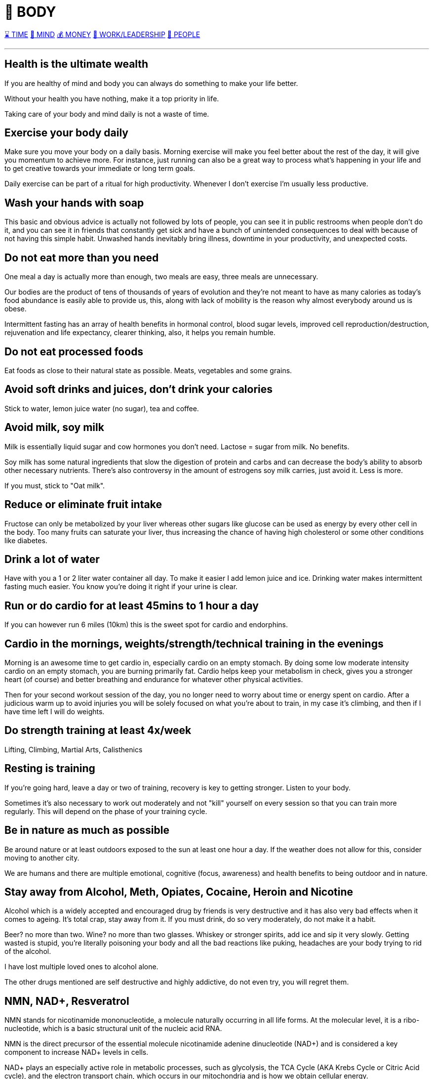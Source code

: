 = 💪 BODY

xref:time.asciidoc[⌛ TIME] xref:mind.asciidoc[🧠 MIND] xref:money.asciidoc[💰 MONEY] xref:work.asciidoc[💼 WORK/LEADERSHIP] xref:people.asciidoc[🤝 PEOPLE]

'''

== Health is the ultimate wealth
If you are healthy of mind and body you can always do something to make your life better.

Without your health you have nothing, make it a top priority in life.

Taking care of your body and mind daily is not a waste of time.

== Exercise your body daily
Make sure you move your body on a daily basis. Morning exercise will make you feel better about the rest of the day, it will give you momentum to achieve more. For instance, just running can also be a great way to process what's happening in your life and to get creative towards your immediate or long term goals.

Daily exercise can be part of a ritual for high productivity. Whenever I don't exercise I'm usually less productive.

== Wash your hands with soap
This basic and obvious advice is actually not followed by lots of people, you can see it in public restrooms when people don't do it, and you can see it in friends that constantly get sick and have a bunch of unintended consequences to deal with because of not having this simple habit. Unwashed hands inevitably bring illness, downtime in your productivity, and unexpected costs.

== Do not eat more than you need
One meal a day is actually more than enough, two meals are easy, three meals are unnecessary.

Our bodies are the product of tens of thousands of years of evolution and they're not meant to have as many calories as today's food abundance is easily able to provide us, this, along with lack of mobility is the reason why almost everybody around us is obese.

Intermittent fasting has an array of health benefits in hormonal control,  blood sugar levels, improved cell reproduction/destruction, rejuvenation and life expectancy, clearer thinking, also, it helps you remain humble.

== Do not eat processed foods
Eat foods as close to their natural state as possible. Meats, vegetables and some grains.

== Avoid soft drinks and juices, don't drink your calories
Stick to water, lemon juice water (no sugar), tea and coffee.


== Avoid milk, soy milk
Milk is essentially liquid sugar and cow hormones you don't need. Lactose = sugar from milk. No benefits.

Soy milk has some natural ingredients that slow the digestion of protein and carbs and can decrease the body's ability to absorb other necessary nutrients. There's also controversy in the amount of estrogens soy milk carries, just avoid it. Less is more.

If you must, stick to "Oat milk".

== Reduce or eliminate fruit intake
Fructose can only be metabolized by your liver whereas other sugars like glucose can be used as energy by every other cell in the body. Too many fruits can saturate your liver, thus increasing the chance of having high cholesterol or some other conditions like diabetes.

== Drink a lot of water
Have with you a 1 or 2 liter water container all day. To make it easier I add lemon juice and ice. Drinking water makes intermittent fasting much easier. You know you're doing it right if your urine is clear.

== Run or do cardio for at least 45mins to 1 hour a day
If you can however run 6 miles (10km) this is the sweet spot for cardio and endorphins.

== Cardio in the mornings, weights/strength/technical training in the evenings
Morning is an awesome time to get cardio in, especially cardio on an empty stomach. By doing some low moderate intensity cardio on an empty stomach, you are burning primarily fat. Cardio helps keep your metabolism in check, gives you a stronger heart (of course) and better breathing and endurance for whatever other physical activities.

Then for your second workout session of the day, you no longer need to worry about time or energy spent on cardio. After a judicious warm up to avoid injuries you will be solely focused on what you're about to train, in my case it's climbing, and then if I have time left I will do weights.

== Do strength training at least 4x/week
Lifting, Climbing, Martial Arts, Calisthenics

== Resting is training
If you're going hard, leave a day or two of training, recovery is key to getting stronger. Listen to your body.

Sometimes it's also necessary to work out moderately and not "kill" yourself on every session so that you can train more regularly. This will depend on the phase of your training cycle.

== Be in nature as much as possible
Be around nature or at least outdoors exposed to the sun at least one hour a day. If the weather does not allow for this, consider moving to another city.

We are humans and there are multiple emotional, cognitive (focus, awareness) and health benefits to being outdoor and in nature.

== Stay away from Alcohol, Meth, Opiates, Cocaine, Heroin and Nicotine
Alcohol which is a widely accepted and encouraged drug by friends is very destructive and it has also very bad effects when it comes to ageing. It's total crap, stay away from it. If you must drink, do so very moderately, do not make it a habit.

Beer? no more than two. Wine? no more than two glasses. Whiskey or stronger spirits, add ice and sip it very slowly. Getting wasted is stupid, you're literally poisoning your body and all the bad reactions like puking, headaches are your body trying to rid of the alcohol.

I have lost multiple loved ones to alcohol alone.

The other drugs mentioned are self destructive and highly addictive, do not even try, you will regret them.

== NMN, NAD+, Resveratrol

NMN stands for nicotinamide mononucleotide, a molecule naturally occurring in all life forms. At the molecular level, it is a ribo-nucleotide, which is a basic structural unit of the nucleic acid RNA.

NMN is the direct precursor of the essential molecule nicotinamide adenine dinucleotide (NAD+) and is considered a key component to increase NAD+ levels in cells.

NAD+ plays an especially active role in metabolic processes, such as glycolysis, the TCA Cycle (AKA Krebs Cycle or Citric Acid cycle), and the electron transport chain, which occurs in our mitochondria and is how we obtain cellular energy.

NAD+ Helps Control DNA Damage. According to the current aging theory in 2022, the accumulation of DNA damage is the main cause of aging.

NAD+ is the fuel that helps sirtuins sustain genome integrity and promote DNA repair.

Results from animal studies showed that raising NAD+ level in the body activates sirtuins and increases the lifespans of yeast, worms and mice. Although animal studies showed promising results in anti-aging properties, scientists are still studying how these results can translate to humans.

NAD+ is one of the keys to maintaining healthy mitochondrial functions and steady energy output. Aging and high-fat diet reduces the level of NAD+ in the body.

Boosting NAD+ levels protects the heart and improves cardiac functions. High blood pressure can cause an enlarged heart and blocked arteries that lead to strokes.

NMN is produced from B vitamins in the body. The enzyme responsible for making NMN in the body is called nicotinamide phosphoribosyltransferase (NAMPT)

NMN is Quickly Converted to NAD+.

Resveratrol could be found in many foods, such as grapes, red wine, peanuts, and blueberries. Many studies reported that resveratrol possessed various bioactivities, such as antioxidant, anti-inflammatory, cardiovascular protection, anticancer, antidiabetes mellitus, antiobesity, neuroprotection, and antiaging effects. The antiaging mechanisms of resveratrol were mainly ameliorating oxidative stress, relieving inflammatory reaction, improving mitochondrial function, and regulating apoptosis. Resveratrol could be an effective and safe compound for the prevention and treatment of aging and age-related diseases.

NMN and Resveratrol often come together in supplements I consume daily (1 gram daily)


== Whey Protein and Glutathione

Whey is a protein complex derived from milk with a diverse range of health benefits. It is a rich source of the essential amino acids in higher concentrations compared with vegetable sources such as soy.

It contains a high concentration of branched-chain amino acids, which are important for tissue growth and repair.

Whey protein is rich in the sulfur-containing amino acids, which enhance the body’s antioxidant protection through intracellular conversion to glutathione.

Glutathione is arguably the most important water-soluble antioxidant found in the body, participating in crucial detoxification reactions in the liver. Glutathione is known to be essential to immunity, body antioxidative capacity, and general well-being, and decreased levels of glutathione are associated with a long list of ailments such as neurodegenerative disease, cirrhosis, and the aging process itself.

== Creatine

Creatine supplementation works by increasing intramuscular and intracerebral stores of creatine and phosphocreatine, which helps prevent ATP depletion, stimulate protein synthesis, and reduce protein breakdown. The way I see it, it helps you recycle ATP (your cell's energy currency) which helps you train longer and harder.

There seems to also be a synergy between Whey Protein and Creatine for enhancing resistance training.

As we age, we can suffer from a condition known as "sarcopenia", which means muscular atrophy and loss of strength, creatine should help us with preserving our muscle mass.

Creatine is a naturally occurring compound found in muscle cells, and it's well known for its role in muscle building and improving athletic performance. However, its benefits go beyond just strength training and muscle mass.

 - Muscle Building and Strength: Creatine supplementation helps your muscles produce more energy during high-intensity exercise by increasing phosphocreatine stores. These stores allow for faster regeneration of ATP (your body's energy currency), which helps you lift heavier, run faster, or climb harder for longer periods. Studies show that consistent creatine intake can significantly boost strength, endurance, and lean muscle mass when combined with resistance training.

 - Preventing Muscle Loss with Age: As we age, maintaining muscle mass becomes crucial in preventing sarcopenia, or muscle deterioration. Creatine supplementation can help slow this process and keep muscles stronger for longer, ensuring better mobility and health into older age. It's a simple addition that can support your longevity and fitness goals.

 - Brain Health and Cognitive Function: While creatine is widely known for its physical benefits, recent studies suggest it may have positive effects on brain health as well. The brain, like muscles, also uses ATP for energy. By increasing creatine stores, you may improve cognitive performance, particularly in tasks requiring memory and quick thinking. It can also help protect the brain against mental fatigue and stress during intense cognitive activities, just like it does for muscles during exercise.

*How to Use Creatine:* It's generally recommended to take 3-5 grams of creatine daily, preferably with a carbohydrate source to improve absorption. For best results, pair it with your workouts, but also keep up your hydration. Drinking plenty of water ensures proper utilization of creatine and helps prevent cramping during intense exercise.

== Glutamine

Glutamine is required for countless functions in the human body, including maintaining muscle tissue and supporting immune system function.

Glutamine is the most abundant amino acid in the body, and is highly concentrated in the skeletal muscles that make movement possible.

Compelling evidence suggests that glutamine may be especially important for adults seeking to preserve lean tissue mass.

Glutamine is the most abundant amino acid in the body, and is highly concentrated in the skeletal muscles that make movement possible. Maintaining healthy skeletal muscle is essential to overall good health and mobility.

Glutamine may offer benefits for muscle health by increasing growth hormone levels. Since youthful levels of growth hormone are associated with tissue building and repair, nutritional scientists have long sought methods of naturally enhancing growth hormone levels.

Evidence suggests that glutamine may help replenish muscle glycogen stores after intense exercise.

Intense exercise is known to reduce glutamine stores, making less glutamine available for supporting healthy immune system function and leaving individuals susceptible to infections.

I always take Glutamine after my intense workouts.

== Glucosamine and Chondroitin
Glucosamine and chondroitin are two naturally occurring compounds within your cartilage. One of many important purposes of cartilage is to protect and cushion the ends of your bones.

In my experience (not sure if it's placebo), pain in my wrists, elbows and knees after I turned 30 from extended workouts has gone away after taking 2 pills for a few days in a row. Many experts still do not agree on its effectiveness, so just give them a skeptical try and see if they help you.

== Collagen

== Moisturize your skin after showers/baths

Take care of your skin after you shower or take a bath, specially if you live in a dry climate. It will remain healthy, shiny and young looking for longer. This I learned from my grandma Ata who had such beautiful skin and looked youthful for very long.

'''

xref:time.asciidoc[⌛ TIME] xref:mind.asciidoc[🧠 MIND] xref:money.asciidoc[💰 MONEY] xref:work.asciidoc[💼 WORK/LEADERSHIP] xref:people.asciidoc[🤝 PEOPLE]
